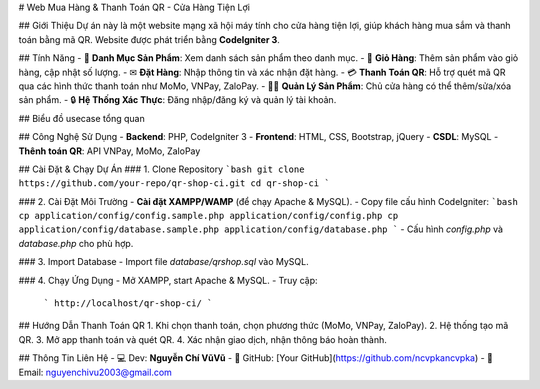# Web Mua Hàng & Thanh Toán QR - Cửa Hàng Tiện Lợi

## Giới Thiệu
Dự án này là một website mạng xã hội máy tính cho cửa hàng tiện lợi, giúp khách hàng mua sắm và thanh toán bằng mã QR. Website được phát triển bằng **CodeIgniter 3**.

## Tính Năng
- 🛒 **Danh Mục Sản Phẩm**: Xem danh sách sản phẩm theo danh mục.
- 👜 **Giỏ Hàng**: Thêm sản phẩm vào giỏ hàng, cập nhật số lượng.
- ✉ **Đặt Hàng**: Nhập thông tin và xác nhận đặt hàng.
- 💳 **Thanh Toán QR**: Hỗ trợ quét mã QR qua các hình thức thanh toán như MoMo, VNPay, ZaloPay.
- 👨‍🏢 **Quản Lý Sản Phẩm**: Chủ cửa hàng có thể thêm/sửa/xóa sản phẩm.
- 🔒 **Hệ Thống Xác Thực**: Đăng nhập/đăng ký và quản lý tài khoản.

## Biểu đồ usecase tổng quan

## Công Nghệ Sử Dụng
- **Backend**: PHP, CodeIgniter 3
- **Frontend**: HTML, CSS, Bootstrap, jQuery
- **CSDL**: MySQL
- **Thênh toán QR**: API VNPay, MoMo, ZaloPay

## Cài Đặt & Chạy Dự Án
### 1. Clone Repository
```bash
git clone https://github.com/your-repo/qr-shop-ci.git
cd qr-shop-ci
```

### 2. Cài Đặt Môi Trường
- **Cài đặt XAMPP/WAMP** (để chạy Apache & MySQL).
- Copy file cấu hình CodeIgniter:
```bash
cp application/config/config.sample.php application/config/config.php
cp application/config/database.sample.php application/config/database.php
```
- Cấu hình `config.php` và `database.php` cho phù hợp.

### 3. Import Database
- Import file `database/qrshop.sql` vào MySQL.

### 4. Chạy Ứng Dụng
- Mở XAMPP, start Apache & MySQL.
- Truy cập:
  ```
  http://localhost/qr-shop-ci/
  ```

## Hướng Dẫn Thanh Toán QR
1. Khi chọn thanh toán, chọn phương thức (MoMo, VNPay, ZaloPay).
2. Hệ thống tạo mã QR.
3. Mở app thanh toán và quét QR.
4. Xác nhận giao dịch, nhận thông báo hoàn thành.

## Thông Tin Liên Hệ
- 💻 Dev: **Nguyễn Chí VũVũ**
- 🎨 GitHub: [Your GitHub](https://github.com/ncvpkancvpka)
- 📧 Email: nguyenchivu2003@gmail.com